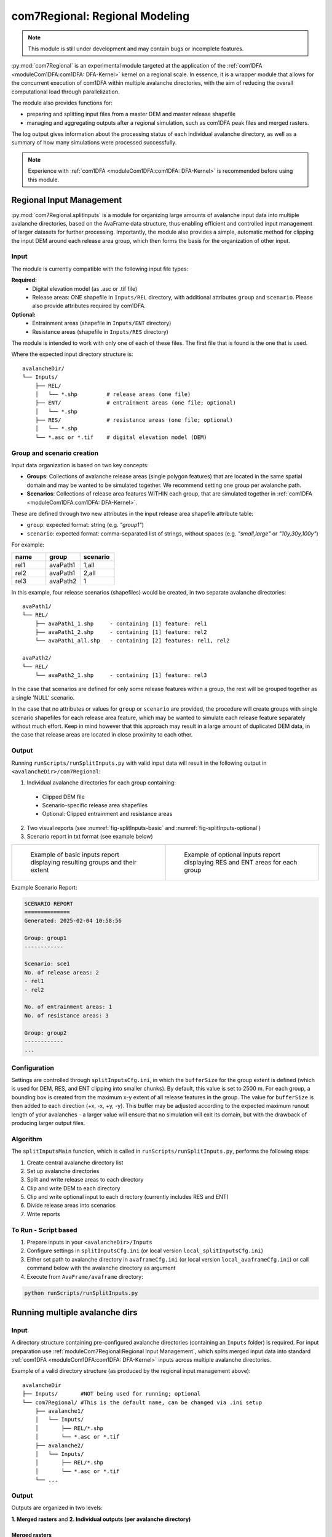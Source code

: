 ######################################
com7Regional: Regional Modeling
######################################

.. note::
    This module is still under development and may contain bugs or incomplete features.

:py:mod:`com7Regional` is an experimental module targeted at the application of the :ref:`com1DFA <moduleCom1DFA:com1DFA: DFA-Kernel>`
kernel on a regional scale.
In essence, it is a wrapper module that allows for the concurrent execution of com1DFA within multiple avalanche directories,
with the aim of reducing the overall computational load through parallelization.

The module also provides functions for:

* preparing and splitting input files from a master DEM and master release shapefile
* managing and aggregating outputs after a regional simulation, such as com1DFA peak files and merged rasters.

The log output gives information about the processing status of each individual avalanche directory, as well as a summary
of how many simulations were processed successfully.

.. note::
    Experience with :ref:`com1DFA <moduleCom1DFA:com1DFA: DFA-Kernel>` is recommended before using this module.

Regional Input Management
=====================================
:py:mod:`com7Regional.splitInputs` is a module for organizing large amounts of avalanche input data into multiple avalanche directories, based
on the AvaFrame data structure, thus enabling efficient and controlled input management of larger datasets for further processing.
Importantly, the module also provides a simple, automatic method for clipping the input DEM around each release area group,
which then forms the basis for the organization of other input.

Input
-----
The module is currently compatible with the following input file types:

**Required:**
    * Digital elevation model (as .asc or .tif file)
    * Release areas: ONE shapefile in ``Inputs/REL`` directory, with additional attributes ``group`` and ``scenario``. Please
      also provide attributes required by com1DFA.

**Optional:**
    * Entrainment areas (shapefile in ``Inputs/ENT`` directory)
    * Resistance areas (shapefile in ``Inputs/RES`` directory)

The module is intended to work with only one of each of these files. The first file that is found is the one that is used.

Where the expected input directory structure is::

  avalancheDir/
  └── Inputs/
      ├── REL/
      │   └── *.shp         # release areas (one file)
      ├── ENT/              # entrainment areas (one file; optional)
      │   └── *.shp
      ├── RES/              # resistance areas (one file; optional)
      │   └── *.shp
      └── *.asc or *.tif    # digital elevation model (DEM)

Group and scenario creation
---------------------------
Input data organization is based on two key concepts:

*  **Groups**: Collections of avalanche release areas (single polygon features) that are located in the same spatial domain and may be
   wanted to be simulated together. We recommend setting one group per avalanche path.

* **Scenarios**: Collections of release area features WITHIN each group, that are simulated together in :ref:`com1DFA <moduleCom1DFA:com1DFA: DFA-Kernel>`.

These are defined through two new attributes in the input release area shapefile attribute table:

* ``group``: expected format: string (e.g. *"group1"*)

* ``scenario``: expected format: comma-separated list of strings, without spaces (e.g. *"small,large"* or *"10y,30y,100y"*)

For example:

.. list-table::
    :header-rows: 1
    :widths: 40 40 40

    * - name
      - group
      - scenario
    * - rel1
      - avaPath1
      - 1,all
    * - rel2
      - avaPath1
      - 2,all
    * - rel3
      - avaPath2
      - 1

In this example, four release scenarios (shapefiles) would be created, in two separate avalanche directories::

  avaPath1/
  └── REL/
      ├── avaPath1_1.shp     - containing [1] feature: rel1
      ├── avaPath1_2.shp     - containing [1] feature: rel2
      └── avaPath1_all.shp   - containing [2] features: rel1, rel2

  avaPath2/
  └── REL/
      └── avaPath2_1.shp     - containing [1] feature: rel3

In the case that scenarios are defined for only some release features within a group, the rest will be grouped together as a single 'NULL' scenario.

In the case that no attributes or values for ``group`` or ``scenario`` are provided, the procedure will create groups with
single scenario shapefiles for each release area feature, which may be wanted to simulate each release feature separately
without much effort. Keep in mind however that this approach may result in a large amount of duplicated DEM data,
in the case that release areas are located in close proximity to each other.

Output
------
Running ``runScripts/runSplitInputs.py`` with valid input data will result in the following output in ``<avalancheDir>/com7Regional``:

1. Individual avalanche directories for each group containing:

  - Clipped DEM file
  - Scenario-specific release area shapefiles
  - Optional: Clipped entrainment and resistance areas

2. Two visual reports (see :numref:`fig-splitInputs-basic` and :numref:`fig-splitInputs-optional`)

3. Scenario report in txt format (see example below)

.. list-table::
   :widths: 50 50

   * - .. _fig-splitInputs-basic:
       .. figure:: /_static/splitInputs_visualReport_basic.png
          :width: 100%
          :alt: Basic visual report

          Example of basic inputs report displaying resulting groups and their extent
     - .. _fig-splitInputs-optional:
       .. figure:: /_static/splitInputs_visualReport_optional.png
          :width: 100%
          :alt: Optional inputs report

          Example of optional inputs report displaying RES and ENT areas for each group

Example Scenario Report:

.. code-block:: text

    SCENARIO REPORT
    ==============
    Generated: 2025-02-04 10:58:56

    Group: group1
    ------------

    Scenario: sce1
    No. of release areas: 2
    - rel1
    - rel2

    No. of entrainment areas: 1
    No. of resistance areas: 3

    Group: group2
    ------------
    ...

Configuration
-------------
Settings are controlled through ``splitInputsCfg.ini``, in which the ``bufferSize`` for the group extent is defined (which is used for DEM, RES, and ENT clipping into
smaller chunks). By default, this value is set to 2500 m. For each group, a bounding box is created from the maximum x-y extent of all release features in the group.
The value for ``bufferSize`` is then added to each direction (+x, -x, +y, -y). This buffer may be adjusted according to the expected maximum runout length of your avalanches -
a larger value will ensure that no simulation will exit its domain, but with the drawback of producing larger output files.

Algorithm
---------
The ``splitInputsMain`` function, which is called in ``runScripts/runSplitInputs.py``, performs the following steps:

1. Create central avalanche directory list
2. Set up avalanche directories
3. Split and write release areas to each directory
4. Clip and write DEM to each directory
5. Clip and write optional input to each directory (currently includes RES and ENT)
6. Divide release areas into scenarios
7. Write reports

To Run - Script based
---------------------
1. Prepare inputs in your ``<avalancheDir>/Inputs``
2. Configure settings in ``splitInputsCfg.ini`` (or local version ``local_splitInputsCfg.ini``)
3. Either set path to avalanche directory in ``avaframeCfg.ini`` (or local version ``local_avaframeCfg.ini``) or
   call command below with the avalanche directory as argument
4. Execute from ``AvaFrame/avaframe`` directory:

.. code-block:: bash

    python runScripts/runSplitInputs.py


Running multiple avalanche dirs
===============================

Input
-----
A directory structure containing pre-configured avalanche directories (containing an ``Inputs`` folder) is required. For input preparation use
:ref:`moduleCom7Regional:Regional Input Management`, which splits merged input data into standard :ref:`com1DFA <moduleCom1DFA:com1DFA: DFA-Kernel>`
inputs across multiple avalanche directories.

Example of a valid directory structure (as produced by the regional input management above)::

    avalancheDir
    ├── Inputs/       #NOT being used for running; optional
    └── com7Regional/ #This is the default name, can be changed via .ini setup
        ├── avalanche1/
        │   └── Inputs/
        │       ├── REL/*.shp
        │       └── *.asc or *.tif
        ├── avalanche2/
        │   └── Inputs/
        │       ├── REL/*.shp
        │       └── *.asc or *.tif
        └── ...


Output
------
Outputs are organized in two levels:

**1. Merged rasters** and **2. Individual outputs (per avalanche directory)**

Merged rasters
^^^^^^^^^^^^^^
Configure in ``com7RegionalCfg.ini`` (or local):

.. code-block:: ini

    [GENERAL]
    mergeOutput = True
    mergeTypes = pfv # Available options: [ppr|pfv|pft|pta|FT|FV|P|FM|Vx|Vy|Vz|TA]
    mergeMethod = max  # Available options: [max|min|mean|sum|count]

Produces merged rasters of all peakFile results found within the avalanche directories, for each
``mergeTypes`` and ``mergeMethod`` configured, in ``<avalancheDir>/com7Regional/mergedRasters/``.

Individual outputs
^^^^^^^^^^^^^^^^^^
After running com7 with the given module (e.g. :ref:`com1DFA <com1DFA>`), the standard output is located
within each of the avalanche directories within e.g. ``<avalancheDir>/com7Regional/<avalancheDir>/Outputs/com1DFA``.
Additionally, com7 provides the option of aggregating all output peakFiles and tSteps results into a single directory
for easier management, either through copying or moving the files after an executed run.

Configure in ``com7RegionalCfg.ini`` (or local):

.. code-block:: ini

    [GENERAL]
    copyPeakFiles = True
    moveInsteadOfCopy = False

Creates::

    com7Regional/
    └── allPeakFiles/

Configuration
-------------
Three configuration files are used (locals are preferred if they exist):

1. Main configuration (``avaframeCfg.ini``)
    - To set nCPUs for handling the amount of avalanche directories processed in parallel
    - Handle plot and other output generation
    
2. com7Regional configuration (``com7RegionalCfg.ini``)
    - Manages output aggregation and merged raster creation
    - Overrides com1DFA parameters if specified

3. com1DFA configuration (``com1DFACfg.ini``)
    - Standard simulation parameters

Processing
----------
Parallelization is handled through the concurrent.futures library, specifically the 
`ProcessPoolExecutor class <https://docs.python.org/3/library/concurrent.futures.html#concurrent.futures.ProcessPoolExecutor>`_. 
In essence, tasks are executed concurrently within each input avalanche directory, based on the number of currently available CPUs. 
The maximum number of CPUs is set by the ``nCPU`` parameter in ``avaframeCfg.ini``. By default, to avoid nested parallelization, each 
avalanche directory is assigned a single CPU , essentially meaning that any variations (e.g. through different 
scenarios, parameter variations, etc.) within each avalanche directory are handled sequentially. As a consequence, if the number of 
variations is high, and the number of avaDirs to process is lower than ``nCPU``, it may be more efficient to run simulations with the 
standard ``runCom1DFA.py`` instead, to utilize its parallel processing of variations. Alternatively, advanced users may want to adjust the nCPU for 
variations in ``com7Regional.py``.

To Run
------
1. Prepare input directories, we recommend using the regional input management above
2. Configure settings in ``com7RegionalCfg.ini`` (or local version ``local_com7RegionalCfg.ini``)
3. Set path to avalanche directory in ``avaframeCfg.ini`` (or local version ``local_avaframeCfg.ini``)
   or supply the directory as argument to the command below.
4. Execute from AvaFrame/avaframe directory:

.. code-block:: bash

    python runCom7Regional.py
